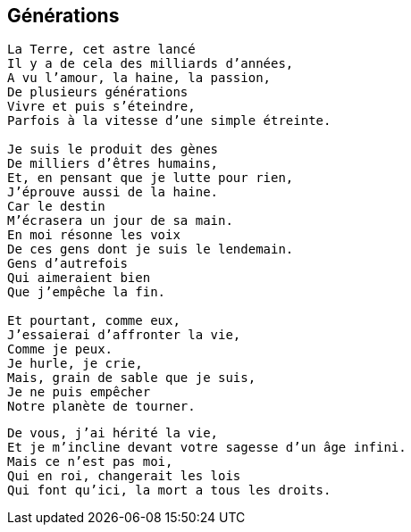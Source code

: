 == Générations

[verse]
____
La Terre, cet astre lancé
Il y a de cela des milliards d'années,
A vu l'amour, la haine, la passion,
De plusieurs générations
Vivre et puis s'éteindre,
Parfois à la vitesse d'une simple étreinte.

Je suis le produit des gènes
De milliers d'êtres humains,
Et, en pensant que je lutte pour rien,
J'éprouve aussi de la haine.
Car le destin
M'écrasera un jour de sa main.
En moi résonne les voix
De ces gens dont je suis le lendemain.
Gens d’autrefois
Qui aimeraient bien
Que j'empêche la fin.

Et pourtant, comme eux,
J'essaierai d'affronter la vie,
Comme je peux.
Je hurle, je crie,
Mais, grain de sable que je suis,
Je ne puis empêcher
Notre planète de tourner.
____
<<<
[verse]
____
De vous, j'ai hérité la vie,
Et je m'incline devant votre sagesse d'un âge infini.
Mais ce n'est pas moi,
Qui en roi, changerait les lois
Qui font qu'ici, la mort a tous les droits.
____
